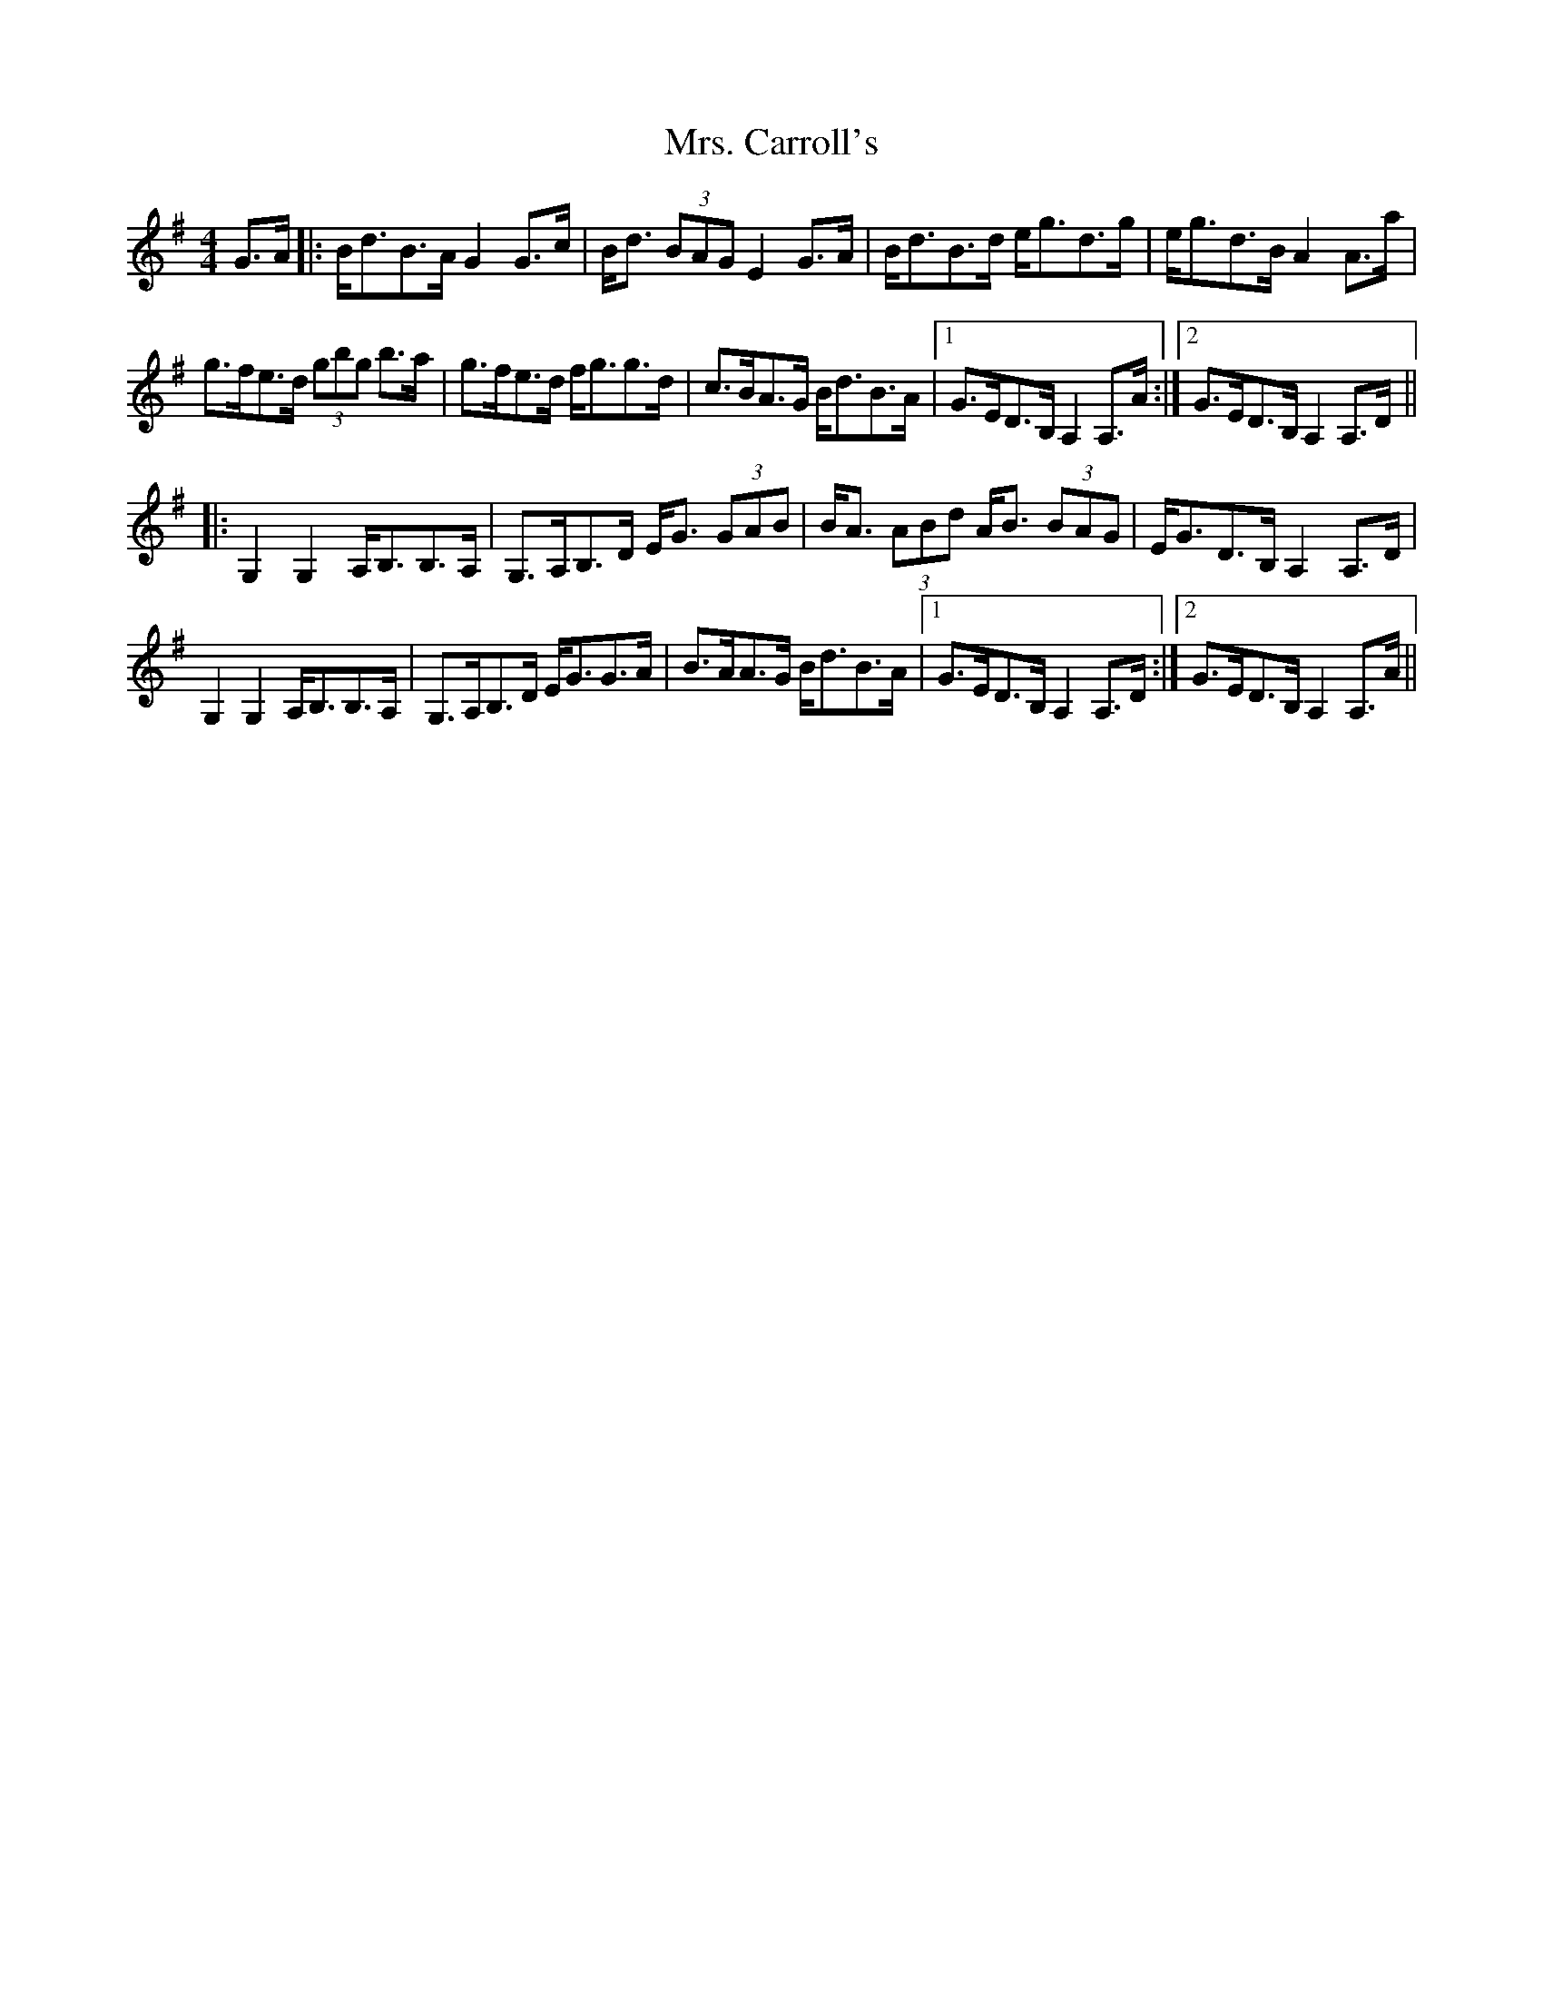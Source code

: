 X: 28199
T: Mrs. Carroll's
R: strathspey
M: 4/4
K: Gmajor
G>A|:B<dB>A G2 G>c|B<d (3BAG E2 G>A|B<dB>d e<gd>g|e<gd>B A2 A>a|
g>fe>d (3gbg b>a|g>fe>d f<gg>d|c>BA>G B<dB>A|1 G>ED>B, A,2 A,>A:|2 G>ED>B, A,2 A,>D||
|:G,2 G,2 A,<B,B,>A,|G,>A,B,>D E<G (3GAB|B<A (3ABd A<B (3BAG|E<GD>B, A,2 A,>D|
G,2 G,2 A,<B,B,>A,|G,>A,B,>D E<GG>A|B>AA>G B<dB>A|1 G>ED>B, A,2 A,>D:|2 G>ED>B, A,2 A,>A||

